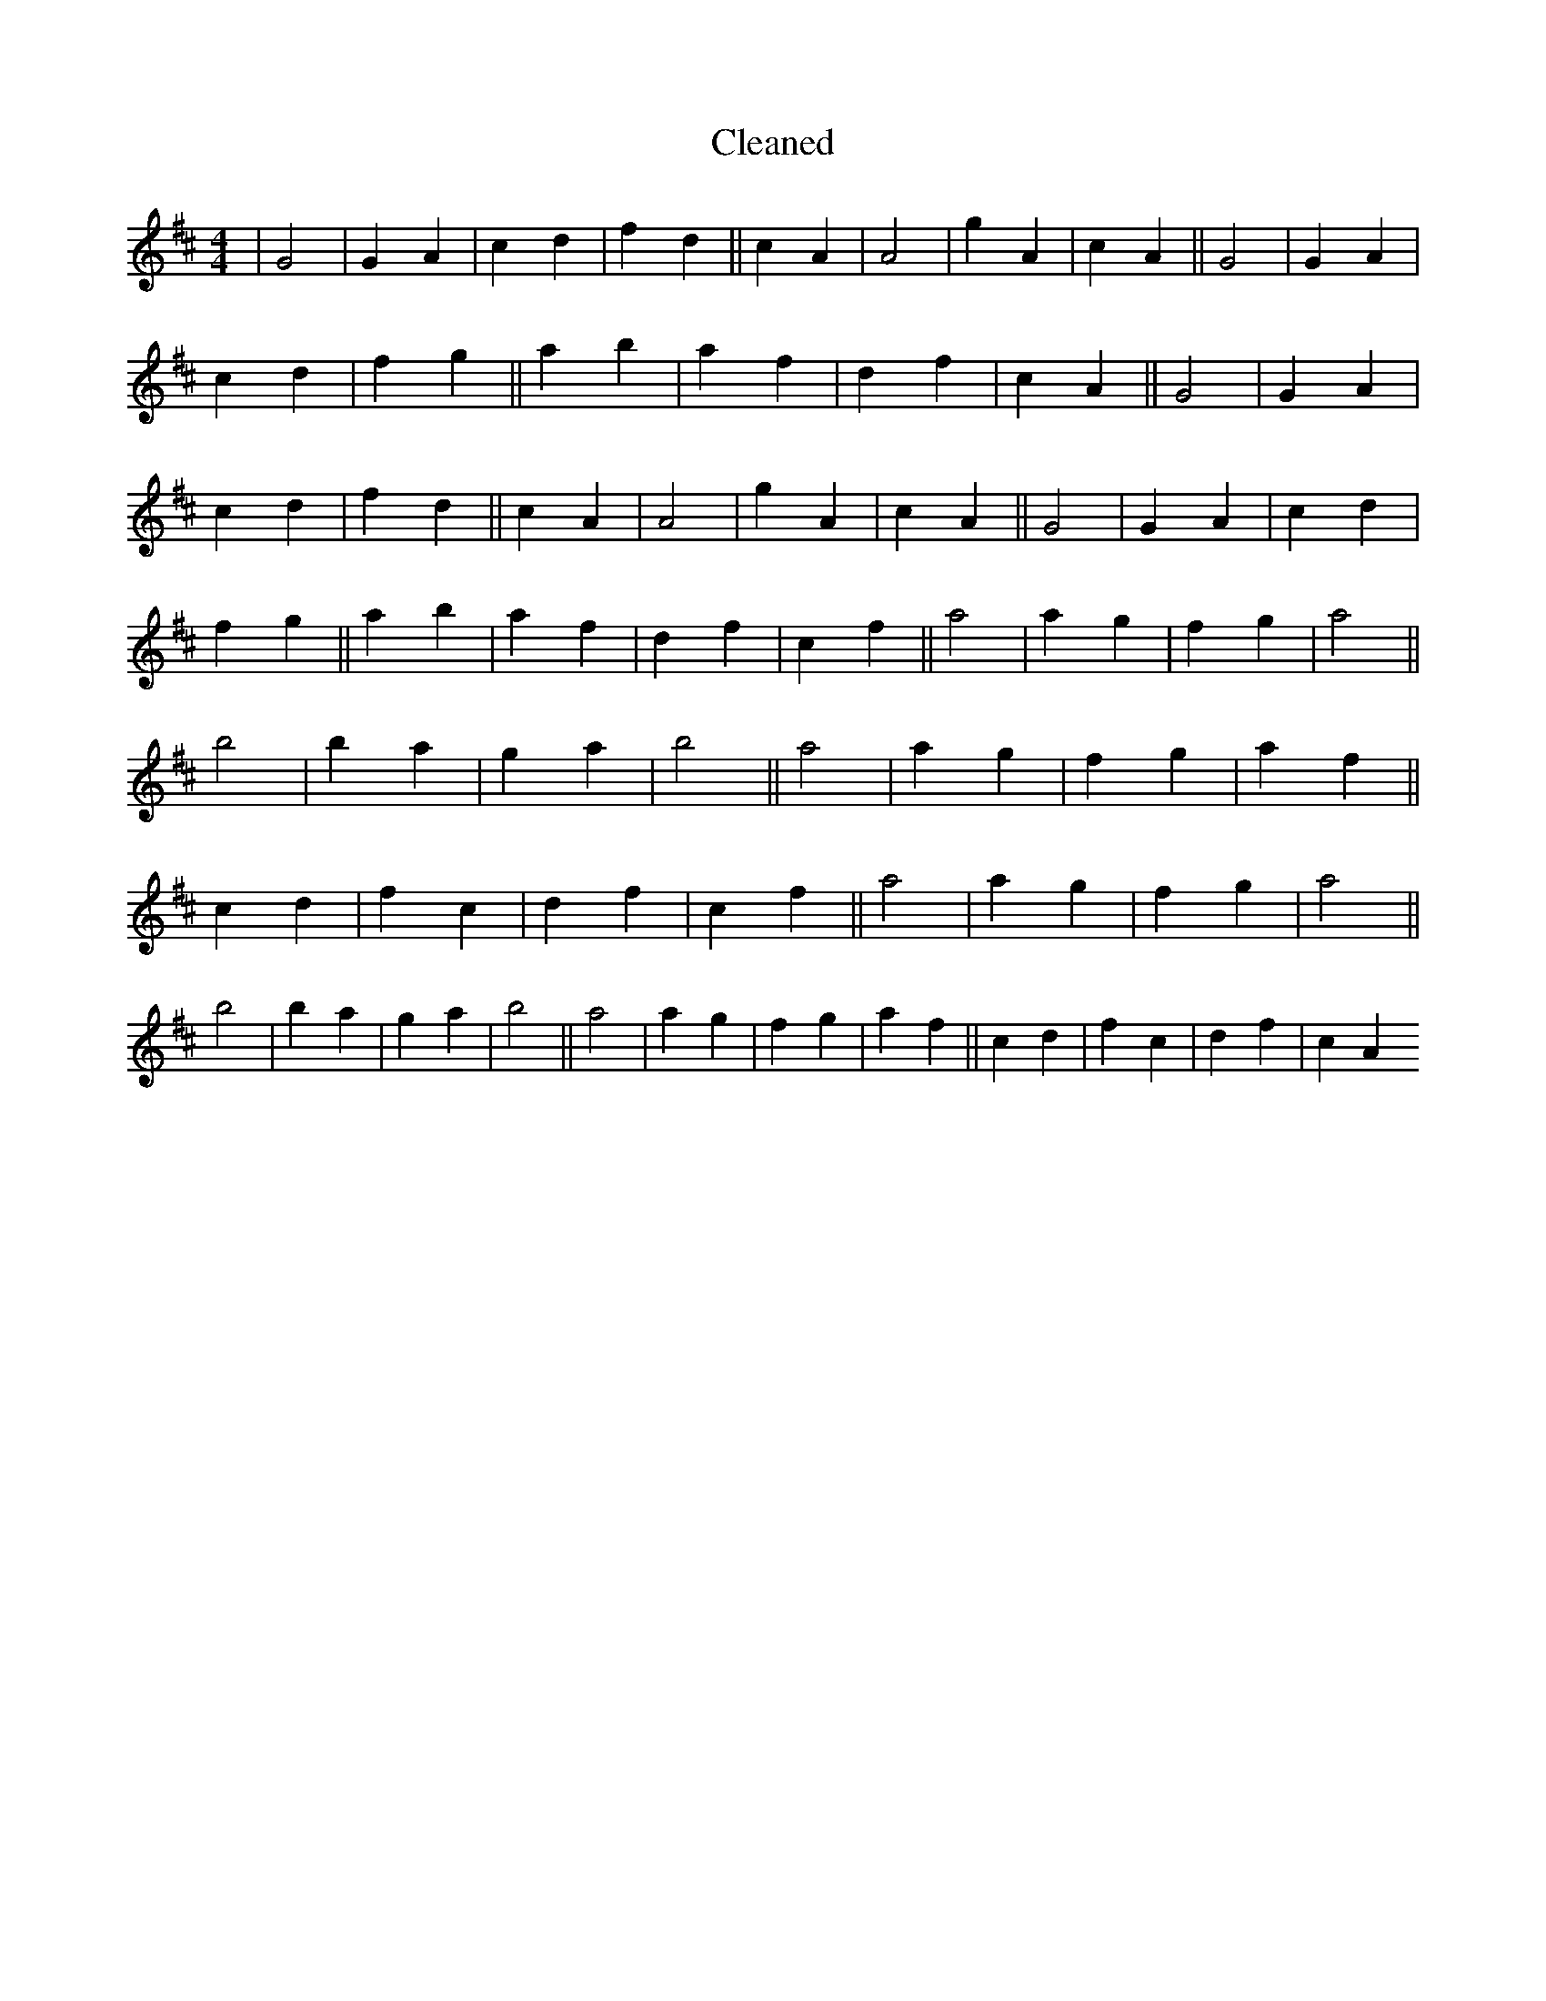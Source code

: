 X:485
T: Cleaned
M:4/4
K: DMaj
|G4|G2A2|c2d2|f2d2||c2A2|A4|g2A2|c2A2||G4|G2A2|c2d2|f2g2||a2b2|a2f2|d2f2|c2A2||G4|G2A2|c2d2|f2d2||c2A2|A4|g2A2|c2A2||G4|G2A2|c2d2|f2g2||a2b2|a2f2|d2f2|c2f2||a4|a2g2|f2g2|a4||b4|b2a2|g2a2|b4||a4|a2g2|f2g2|a2f2||c2d2|f2c2|d2f2|c2f2||a4|a2g2|f2g2|a4||b4|b2a2|g2a2|b4||a4|a2g2|f2g2|a2f2||c2d2|f2c2|d2f2|c2A2